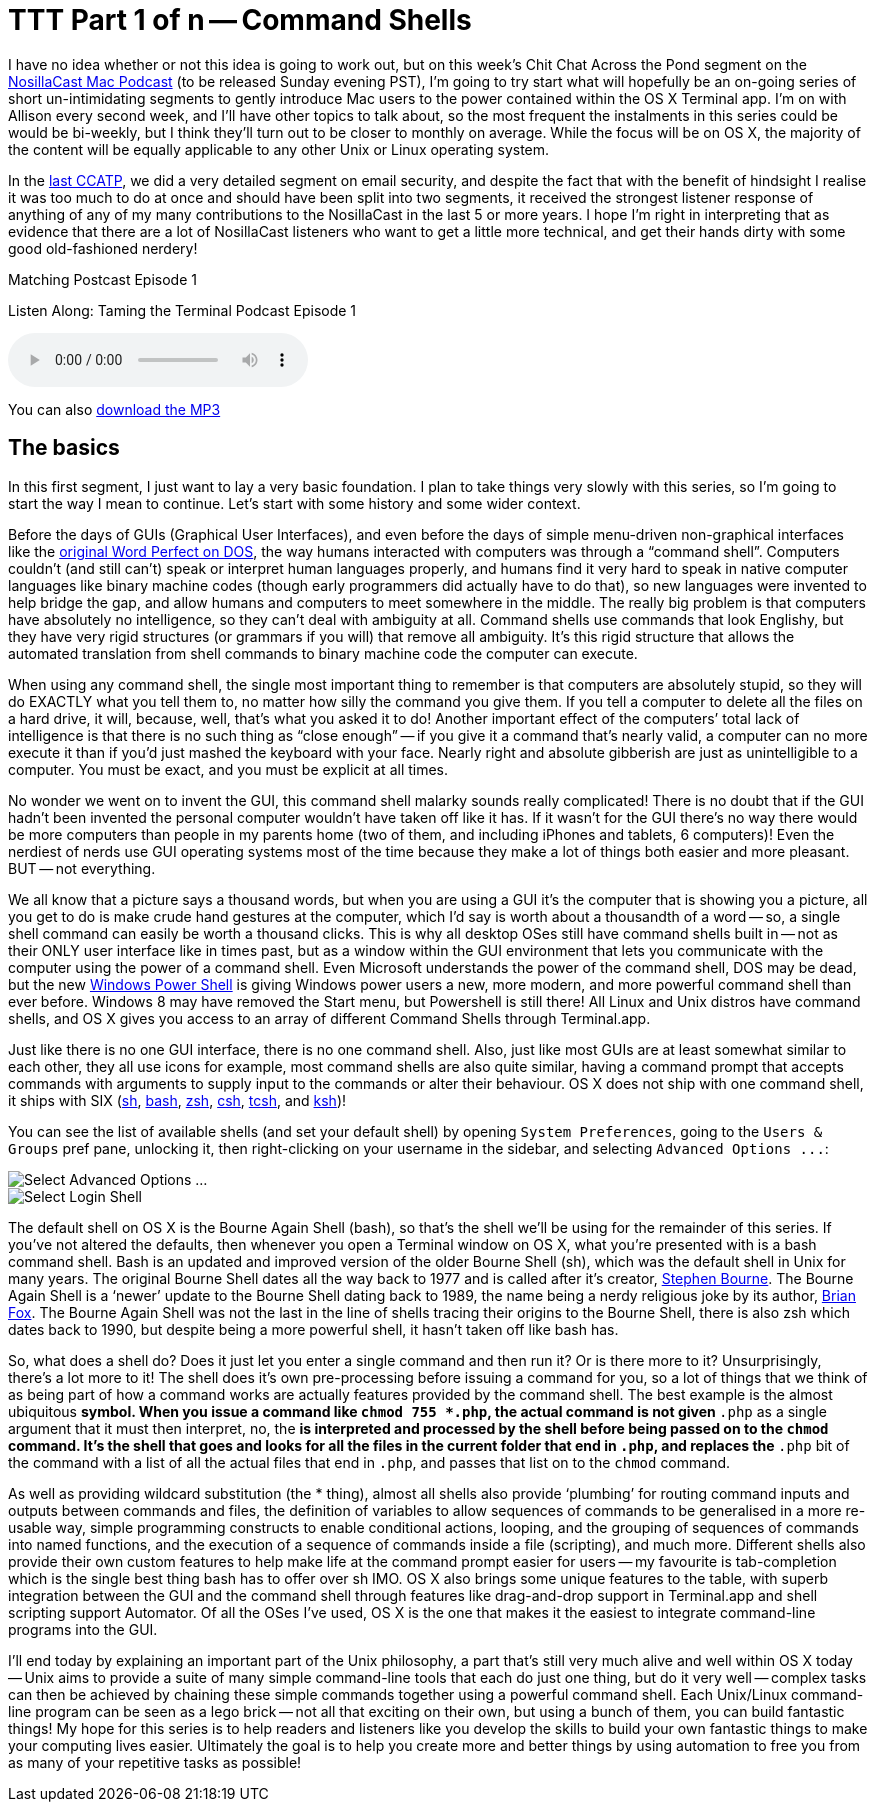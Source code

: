 [[ttt01]]
= TTT Part 1 of n -- Command Shells


I have no idea whether or not this idea is going to work out, but on this week's Chit Chat Across the Pond segment on the http://www.podfeet.com[NosillaCast Mac Podcast] (to be released Sunday evening PST), I'm going to try start what will hopefully be an on-going series of short un-intimidating segments to gently introduce Mac users to the power contained within the OS X Terminal app.
I'm on with Allison every second week, and I'll have other topics to talk about, so the most frequent the instalments in this series could be would be bi-weekly, but I think they'll turn out to be closer to monthly on average.
While the focus will be on OS X, the majority of the content will be equally applicable to any other Unix or Linux operating system.

In the http://www.podfeet.com/wordpress/2013/03/31/412-rslsteeper-autismate-audio-hijack-pro-mail-security/[last CCATP], we did a very detailed segment on email security, and despite the fact that with the benefit of hindsight I realise it was too much to do at once and should have been split into two segments, it received the strongest listener response of anything of any of my many contributions to the NosillaCast in the last 5 or more years.
I hope I'm right in interpreting that as evidence that there are a lot of NosillaCast listeners who want to get a little more technical, and get their hands dirty with some good old-fashioned nerdery!

.Matching Postcast Episode 1
****

Listen Along: Taming the Terminal Podcast Episode 1

ifndef::backend-pdf[]
+++<audio controls='1'>+++
+++<source src="http://media.blubrry.com/tamingtheterminal/archive.org/download/TTT01CommandShells/TTT_01_Command_Shells.mp3">+++
+++</source>+++ Your browser does not support HTML 5 audio+++</audio>+++
endif::[]

You can
ifndef::backend-pdf[]
also
endif::[]
http://media.blubrry.com/tamingtheterminal/archive.org/download/TTT01CommandShells/TTT_01_Command_Shells.mp3?autoplay=0&loop=0&controls=1[download the MP3]
****

== The basics

In this first segment, I just want to lay a very basic foundation.
I plan to take things very slowly with this series, so I'm going to start the way I mean to continue.
Let's start with some history and some wider context.

Before the days of GUIs (Graphical User Interfaces), and even before the days of simple menu-driven non-graphical interfaces like the http://en.wikipedia.org/wiki/File:Wordperfect-5.1-dos.png[original Word Perfect on DOS], the way humans interacted with computers was through a "`command shell`".
Computers couldn't (and still can't) speak or interpret human languages properly, and humans find it very hard to speak in native computer languages like binary machine codes (though early programmers did actually have to do that), so new languages were invented to help bridge the gap, and allow humans and computers to meet somewhere in the middle.
The really big problem is that computers have absolutely no intelligence, so they can't deal with ambiguity at all.
Command shells use commands that look Englishy, but they have very rigid structures (or grammars if you will) that remove all ambiguity.
It's this rigid structure that allows the automated translation from shell commands to binary machine code the computer can execute.

When using any command shell, the single most important thing to remember is that computers are absolutely stupid, so they will do EXACTLY what you tell them to, no matter how silly the command you give them.
If you tell a computer to delete all the files on a hard drive, it will, because, well, that's what you asked it to do!
Another important effect of the computers`' total lack of intelligence is that there is no such thing as "`close enough`" -- if you give it a command that's nearly valid, a computer can no more execute it than if you'd just mashed the keyboard with your face.
Nearly right and absolute gibberish are just as unintelligible to a computer.
You must be exact, and you must be explicit at all times.

No wonder we went on to invent the GUI, this command shell malarky sounds really complicated!
There is no doubt that if the GUI hadn't been invented the personal computer wouldn't have taken off like it has.
If it wasn't for the GUI there's no way there would be more computers than people in my parents home (two of them, and including iPhones and tablets, 6 computers)!
Even the nerdiest of nerds use GUI operating systems most of the time because they make a lot of things both easier and more pleasant.
BUT -- not everything.

We all know that a picture says a thousand words, but when you are using a GUI it's the computer that is showing you a picture, all you get to do is make crude hand gestures at the computer, which I'd say is worth about a thousandth of a word -- so, a single shell command can easily be worth a thousand clicks.
This is why all desktop OSes still have command shells built in -- not as their ONLY user interface like in times past, but as a window within the GUI environment that lets you communicate with the computer using the power of a command shell.
Even Microsoft understands the power of the command shell, DOS may be dead, but the new http://en.wikipedia.org/wiki/Windows_PowerShell[Windows Power Shell] is giving Windows power users a new, more modern, and more powerful command shell than ever before.
Windows 8 may have removed the Start menu, but Powershell is still there!
All Linux and Unix distros have command shells, and OS X gives you access to an array of different Command Shells through Terminal.app.

Just like there is no one GUI interface, there is no one command shell.
Also, just like most GUIs are at least somewhat similar to each other, they all use icons for example, most command shells are also quite similar, having a command prompt that accepts commands with arguments to supply input to the commands or alter their behaviour.
OS X does not ship with one command shell, it ships with SIX (http://en.wikipedia.org/wiki/Bourne_shell[sh], http://en.wikipedia.org/wiki/Bash_(Unix_shell)[bash], http://en.wikipedia.org/wiki/Zsh[zsh], http://en.wikipedia.org/wiki/C_shell[csh], http://en.wikipedia.org/wiki/Tcsh[tcsh], and http://en.wikipedia.org/wiki/Korn_shell[ksh])!

You can see the list of available shells (and set your default shell) by opening `System Preferences`, going to the `Users & Groups` pref pane, unlocking it, then right-clicking on your username in the sidebar, and selecting `+Advanced Options ...+`:

image::./assets/ttt1/Screen-Shot-2013-04-13-at-15.29.39.png[Select Advanced Options ...]

image::./assets/ttt1/Screen-Shot-2013-04-13-at-15.30.07.png[Select Login Shell]

The default shell on OS X is the Bourne Again Shell (bash), so that's the shell we'll be using for the remainder of this series.
If you've not altered the defaults, then whenever you open a Terminal window on OS X, what you're presented with is a bash command shell.
Bash is an updated and improved version of the older Bourne Shell (sh), which was the default shell in Unix for many years.
The original Bourne Shell dates all the way back to 1977 and is called after it's creator, http://en.wikipedia.org/wiki/Stephen_Richard_Bourne[Stephen Bourne].
The Bourne Again Shell is a '`newer`' update to the Bourne Shell dating back to 1989, the name being a nerdy religious joke by its author, http://en.wikipedia.org/wiki/Brian_Fox_(computer_programmer)[Brian Fox].
The Bourne Again Shell was not the last in the line of shells tracing their origins to the Bourne Shell, there is also zsh which dates back to 1990, but despite being a more powerful shell, it hasn't taken off like bash has.

So, what does a shell do?
Does it just let you enter a single command and then run it?
Or is there more to it?
Unsurprisingly, there's a lot more to it!
The shell does it's own pre-processing before issuing a command for you, so a lot of things that we think of as being part of how a command works are actually features provided by the command shell.
The best example is the almost ubiquitous `*` symbol.
When you issue a command like `chmod 755 *.php`, the actual command is not given `*.php` as a single argument that it must then interpret, no, the `*` is interpreted and processed by the shell before being passed on to the `chmod` command.
It's the shell that goes and looks for all the files in the current folder that end in `.php`, and replaces the `*.php` bit of the command with a list of all the actual files that end in `.php`, and passes that list on to the `chmod` command.

As well as providing wildcard substitution (the * thing), almost all shells also provide '`plumbing`' for routing command inputs and outputs between commands and files, the definition of variables to allow sequences of commands to be generalised in a more re-usable way, simple programming constructs to enable conditional actions, looping, and the grouping of sequences of commands into named functions, and the execution of a sequence of commands inside a file (scripting), and much more.
Different shells also provide their own custom features to help make life at the command prompt easier for users -- my favourite is tab-completion which is the single best thing bash has to offer over sh IMO.
OS X also brings some unique features to the table, with superb integration between the GUI and the command shell through features like drag-and-drop support in Terminal.app and shell scripting support Automator.
Of all the OSes I've used, OS X is the one that makes it the easiest to integrate command-line programs into the GUI.

I'll end today by explaining an important part of the Unix philosophy, a part that's still very much alive and well within OS X today -- Unix aims to provide a suite of many simple command-line tools that each do just one thing, but do it very well -- complex tasks can then be achieved by chaining these simple commands together using a powerful command shell.
Each Unix/Linux command-line program can be seen as a lego brick -- not all that exciting on their own, but using a bunch of them, you can build fantastic things!
My hope for this series is to help readers and listeners like you develop the skills to build your own fantastic things to make your computing lives easier.
Ultimately the goal is to help you create more and better things by using automation to free you from as many of your repetitive tasks as possible!
